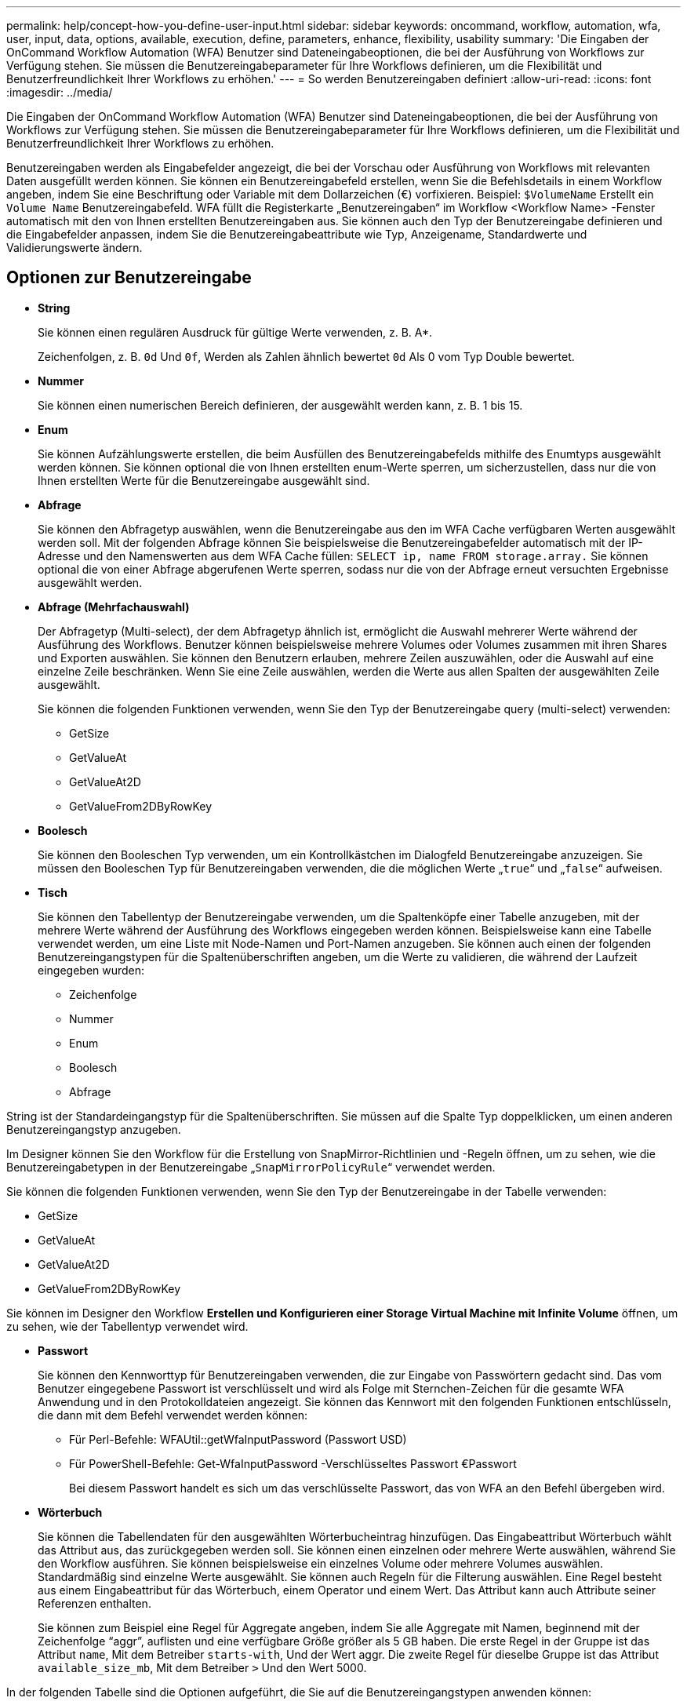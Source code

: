 ---
permalink: help/concept-how-you-define-user-input.html 
sidebar: sidebar 
keywords: oncommand, workflow, automation, wfa, user, input, data, options, available, execution, define, parameters, enhance, flexibility, usability 
summary: 'Die Eingaben der OnCommand Workflow Automation (WFA) Benutzer sind Dateneingabeoptionen, die bei der Ausführung von Workflows zur Verfügung stehen. Sie müssen die Benutzereingabeparameter für Ihre Workflows definieren, um die Flexibilität und Benutzerfreundlichkeit Ihrer Workflows zu erhöhen.' 
---
= So werden Benutzereingaben definiert
:allow-uri-read: 
:icons: font
:imagesdir: ../media/


[role="lead"]
Die Eingaben der OnCommand Workflow Automation (WFA) Benutzer sind Dateneingabeoptionen, die bei der Ausführung von Workflows zur Verfügung stehen. Sie müssen die Benutzereingabeparameter für Ihre Workflows definieren, um die Flexibilität und Benutzerfreundlichkeit Ihrer Workflows zu erhöhen.

Benutzereingaben werden als Eingabefelder angezeigt, die bei der Vorschau oder Ausführung von Workflows mit relevanten Daten ausgefüllt werden können. Sie können ein Benutzereingabefeld erstellen, wenn Sie die Befehlsdetails in einem Workflow angeben, indem Sie eine Beschriftung oder Variable mit dem Dollarzeichen (€) vorfixieren. Beispiel: `$VolumeName` Erstellt ein `Volume Name` Benutzereingabefeld. WFA füllt die Registerkarte „Benutzereingaben“ im Workflow <Workflow Name> -Fenster automatisch mit den von Ihnen erstellten Benutzereingaben aus. Sie können auch den Typ der Benutzereingabe definieren und die Eingabefelder anpassen, indem Sie die Benutzereingabeattribute wie Typ, Anzeigename, Standardwerte und Validierungswerte ändern.



== Optionen zur Benutzereingabe

* *String*
+
Sie können einen regulären Ausdruck für gültige Werte verwenden, z. B. A*.

+
Zeichenfolgen, z. B. `0d` Und `0f`, Werden als Zahlen ähnlich bewertet `0d` Als 0 vom Typ Double bewertet.

* *Nummer*
+
Sie können einen numerischen Bereich definieren, der ausgewählt werden kann, z. B. 1 bis 15.

* *Enum*
+
Sie können Aufzählungswerte erstellen, die beim Ausfüllen des Benutzereingabefelds mithilfe des Enumtyps ausgewählt werden können. Sie können optional die von Ihnen erstellten enum-Werte sperren, um sicherzustellen, dass nur die von Ihnen erstellten Werte für die Benutzereingabe ausgewählt sind.

* *Abfrage*
+
Sie können den Abfragetyp auswählen, wenn die Benutzereingabe aus den im WFA Cache verfügbaren Werten ausgewählt werden soll. Mit der folgenden Abfrage können Sie beispielsweise die Benutzereingabefelder automatisch mit der IP-Adresse und den Namenswerten aus dem WFA Cache füllen: `SELECT ip, name FROM storage.array.` Sie können optional die von einer Abfrage abgerufenen Werte sperren, sodass nur die von der Abfrage erneut versuchten Ergebnisse ausgewählt werden.

* *Abfrage (Mehrfachauswahl)*
+
Der Abfragetyp (Multi-select), der dem Abfragetyp ähnlich ist, ermöglicht die Auswahl mehrerer Werte während der Ausführung des Workflows. Benutzer können beispielsweise mehrere Volumes oder Volumes zusammen mit ihren Shares und Exporten auswählen. Sie können den Benutzern erlauben, mehrere Zeilen auszuwählen, oder die Auswahl auf eine einzelne Zeile beschränken. Wenn Sie eine Zeile auswählen, werden die Werte aus allen Spalten der ausgewählten Zeile ausgewählt.

+
Sie können die folgenden Funktionen verwenden, wenn Sie den Typ der Benutzereingabe query (multi-select) verwenden:

+
** GetSize
** GetValueAt
** GetValueAt2D
** GetValueFrom2DByRowKey


* *Boolesch*
+
Sie können den Booleschen Typ verwenden, um ein Kontrollkästchen im Dialogfeld Benutzereingabe anzuzeigen. Sie müssen den Booleschen Typ für Benutzereingaben verwenden, die die möglichen Werte „`true`“ und „`false`“ aufweisen.

* *Tisch*
+
Sie können den Tabellentyp der Benutzereingabe verwenden, um die Spaltenköpfe einer Tabelle anzugeben, mit der mehrere Werte während der Ausführung des Workflows eingegeben werden können. Beispielsweise kann eine Tabelle verwendet werden, um eine Liste mit Node-Namen und Port-Namen anzugeben. Sie können auch einen der folgenden Benutzereingangstypen für die Spaltenüberschriften angeben, um die Werte zu validieren, die während der Laufzeit eingegeben wurden:

+
** Zeichenfolge
** Nummer
** Enum
** Boolesch
** Abfrage




String ist der Standardeingangstyp für die Spaltenüberschriften. Sie müssen auf die Spalte Typ doppelklicken, um einen anderen Benutzereingangstyp anzugeben.

Im Designer können Sie den Workflow für die Erstellung von SnapMirror-Richtlinien und -Regeln öffnen, um zu sehen, wie die Benutzereingabetypen in der Benutzereingabe „`SnapMirrorPolicyRule`“ verwendet werden.

Sie können die folgenden Funktionen verwenden, wenn Sie den Typ der Benutzereingabe in der Tabelle verwenden:

* GetSize
* GetValueAt
* GetValueAt2D
* GetValueFrom2DByRowKey


Sie können im Designer den Workflow *Erstellen und Konfigurieren einer Storage Virtual Machine mit Infinite Volume* öffnen, um zu sehen, wie der Tabellentyp verwendet wird.

* *Passwort*
+
Sie können den Kennworttyp für Benutzereingaben verwenden, die zur Eingabe von Passwörtern gedacht sind. Das vom Benutzer eingegebene Passwort ist verschlüsselt und wird als Folge mit Sternchen-Zeichen für die gesamte WFA Anwendung und in den Protokolldateien angezeigt. Sie können das Kennwort mit den folgenden Funktionen entschlüsseln, die dann mit dem Befehl verwendet werden können:

+
** Für Perl-Befehle: WFAUtil::getWfaInputPassword (Passwort USD)
** Für PowerShell-Befehle: Get-WfaInputPassword -Verschlüsseltes Passwort €Passwort
+
Bei diesem Passwort handelt es sich um das verschlüsselte Passwort, das von WFA an den Befehl übergeben wird.



* *Wörterbuch*
+
Sie können die Tabellendaten für den ausgewählten Wörterbucheintrag hinzufügen. Das Eingabeattribut Wörterbuch wählt das Attribut aus, das zurückgegeben werden soll. Sie können einen einzelnen oder mehrere Werte auswählen, während Sie den Workflow ausführen. Sie können beispielsweise ein einzelnes Volume oder mehrere Volumes auswählen. Standardmäßig sind einzelne Werte ausgewählt. Sie können auch Regeln für die Filterung auswählen. Eine Regel besteht aus einem Eingabeattribut für das Wörterbuch, einem Operator und einem Wert. Das Attribut kann auch Attribute seiner Referenzen enthalten.

+
Sie können zum Beispiel eine Regel für Aggregate angeben, indem Sie alle Aggregate mit Namen, beginnend mit der Zeichenfolge "`aggr`", auflisten und eine verfügbare Größe größer als 5 GB haben. Die erste Regel in der Gruppe ist das Attribut `name`, Mit dem Betreiber `starts-with`, Und der Wert aggr. Die zweite Regel für dieselbe Gruppe ist das Attribut `available_size_mb`, Mit dem Betreiber `>` Und den Wert 5000.



In der folgenden Tabelle sind die Optionen aufgeführt, die Sie auf die Benutzereingangstypen anwenden können:

[cols="2*"]
|===
| Option | Beschreibung 


 a| 
Validieren
 a| 
Sie können den Typ der Benutzereingaben überprüfen, sodass nur gültige Werte von Benutzern eingegeben werden:

* Die Zeichenkette und die Anzahl der Benutzereingaben können mit den Werten validiert werden, die während der Laufzeit des Workflows eingegeben wurden.
* Der String-Typ kann auch mit einem regulären Ausdruck validiert werden.
* Der Zahlentyp ist ein numerisches Fließkommafeld und kann mit einem bestimmten numerischen Bereich validiert werden.




 a| 
Sperrwerte
 a| 
Sie können die Werte der Abfrage- und Enum-Typen sperren, um zu verhindern, dass der Benutzer die Dropdown-Werte überschreibt und um die Auswahl nur der angezeigten Werte zu aktivieren.



 a| 
Kennzeichnung als obligatorisch
 a| 
Sie können Benutzereingaben als obligatorisch markieren, damit die Benutzer bestimmte Benutzereingaben eingeben müssen, um mit der Ausführung des Workflows fortzufahren.



 a| 
Gruppierung
 a| 
Sie können zugehörige Benutzereingaben gruppieren und einen Namen für die Benutzereingabegruppe angeben. Die Gruppen können im Dialogfeld Benutzereingabe erweitert und ausgeblendet werden. Sie können eine Gruppe auswählen, die standardmäßig erweitert werden soll.



 a| 
Es gelten die Bedingungen
 a| 
Mit der Eingabemfunktion für bedingte Benutzer können Sie den Wert einer Benutzereingabe basierend auf dem Wert festlegen, der für eine andere Benutzereingabe eingegeben wird. In einem Workflow, der das NAS-Protokoll konfiguriert, können Sie beispielsweise die erforderliche Benutzereingabe für das Protokoll als NFS angeben, um die Benutzereingabe „`Read/Write Host Lists`“ zu aktivieren.

|===